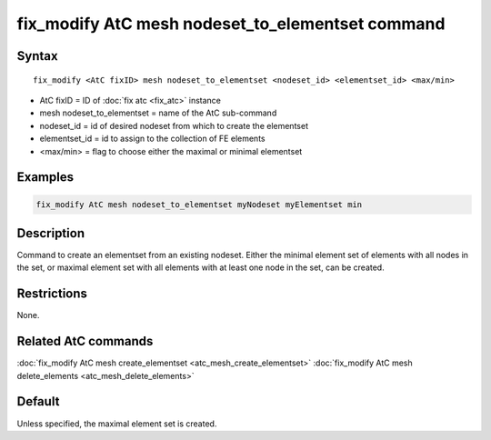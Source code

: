 .. index:: fix_modify AtC mesh nodeset_to_elementset

fix_modify AtC mesh nodeset_to_elementset command
=================================================

Syntax
""""""

.. parsed-literal::

   fix_modify <AtC fixID> mesh nodeset_to_elementset <nodeset_id> <elementset_id> <max/min>

* AtC fixID = ID of :doc:`fix atc <fix_atc>` instance
* mesh nodeset\_to\_elementset = name of the AtC sub-command
* nodeset\_id = id of desired nodeset from which to create the elementset 
* elementset\_id = id to assign to the collection of FE elements
* <max/min> = flag to choose either the maximal or minimal elementset

Examples
""""""""

.. code-block:: LAMMPS

   fix_modify AtC mesh nodeset_to_elementset myNodeset myElementset min


Description
"""""""""""

Command to create an elementset from an existing nodeset. Either the
minimal element set of elements with all nodes in the set, or maximal
element set with all elements with at least one node in the set, can be
created.

Restrictions
""""""""""""

None.

Related AtC commands
""""""""""""""""""""

:doc:`fix_modify AtC mesh create_elementset <atc_mesh_create_elementset>`
:doc:`fix_modify AtC mesh delete_elements <atc_mesh_delete_elements>`

Default
"""""""

Unless specified, the maximal element set is created.
